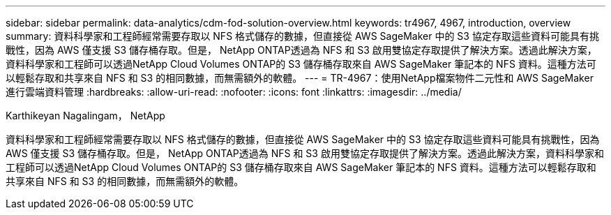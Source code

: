 ---
sidebar: sidebar 
permalink: data-analytics/cdm-fod-solution-overview.html 
keywords: tr4967, 4967, introduction, overview 
summary: 資料科學家和工程師經常需要存取以 NFS 格式儲存的數據，但直接從 AWS SageMaker 中的 S3 協定存取這些資料可能具有挑戰性，因為 AWS 僅支援 S3 儲存桶存取。但是， NetApp ONTAP透過為 NFS 和 S3 啟用雙協定存取提供了解決方案。透過此解決方案，資料科學家和工程師可以透過NetApp Cloud Volumes ONTAP的 S3 儲存桶存取來自 AWS SageMaker 筆記本的 NFS 資料。這種方法可以輕鬆存取和共享來自 NFS 和 S3 的相同數據，而無需額外的軟體。 
---
= TR-4967：使用NetApp檔案物件二元性和 AWS SageMaker 進行雲端資料管理
:hardbreaks:
:allow-uri-read: 
:nofooter: 
:icons: font
:linkattrs: 
:imagesdir: ../media/


Karthikeyan Nagalingam， NetApp

[role="lead"]
資料科學家和工程師經常需要存取以 NFS 格式儲存的數據，但直接從 AWS SageMaker 中的 S3 協定存取這些資料可能具有挑戰性，因為 AWS 僅支援 S3 儲存桶存取。但是， NetApp ONTAP透過為 NFS 和 S3 啟用雙協定存取提供了解決方案。透過此解決方案，資料科學家和工程師可以透過NetApp Cloud Volumes ONTAP的 S3 儲存桶存取來自 AWS SageMaker 筆記本的 NFS 資料。這種方法可以輕鬆存取和共享來自 NFS 和 S3 的相同數據，而無需額外的軟體。
